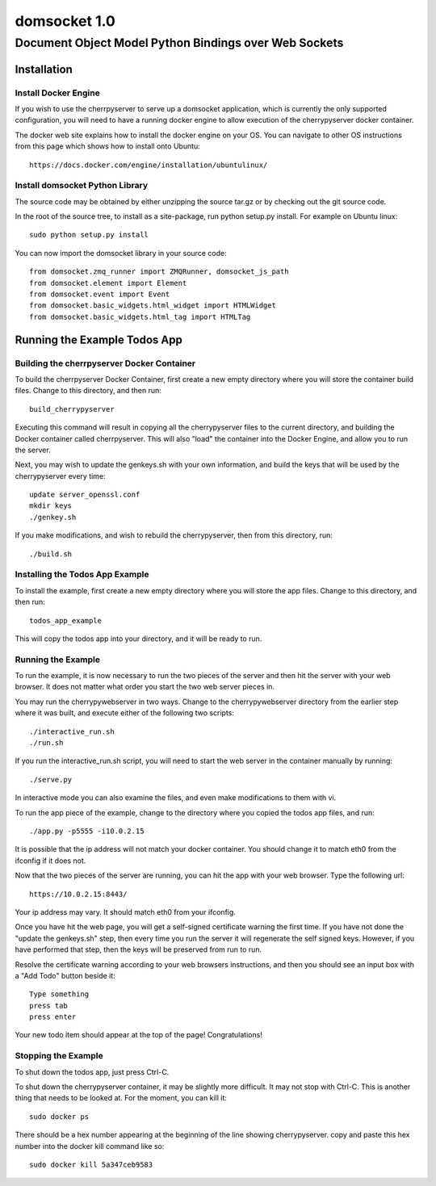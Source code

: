 ===============
 domsocket 1.0
===============

--------------------------------------------------------
 Document Object Model Python Bindings over Web Sockets 
--------------------------------------------------------

Installation
============

Install Docker Engine
---------------------

If you wish to use the cherrpyserver to serve up a domsocket application, which is
currently the only supported configuration, you will need to have a running docker
engine to allow execution of the cherrypyserver docker container.

The docker web site explains how to install the docker engine on your OS.  You can 
navigate to other OS instructions from this page which shows how to install onto Ubuntu::
  https://docs.docker.com/engine/installation/ubuntulinux/


Install domsocket Python Library
--------------------------------

The source code may be obtained by either unzipping the source tar.gz or by
checking out the git source code.

In the root of the source tree, to install as a site-package, 
run python setup.py install.  For example on Ubuntu linux::
  sudo python setup.py install


You can now import the domsocket library in your source code::

  from domsocket.zmq_runner import ZMQRunner, domsocket_js_path
  from domsocket.element import Element
  from domsocket.event import Event
  from domsocket.basic_widgets.html_widget import HTMLWidget
  from domsocket.basic_widgets.html_tag import HTMLTag



Running the Example Todos App
=============================

Building the cherrpyserver Docker Container
-------------------------------------------

To build the cherrpyserver Docker Container, first create a new empty directory where
you will store the container build files.  Change to this directory, and then run::
  build_cherrypyserver

Executing this command will result in copying all the cherrypyserver files to the 
current directory, and building the Docker container called cherrpyserver.  This will
also "load" the container into the Docker Engine, and allow you to run the server.

Next, you may wish to update the genkeys.sh with your own information, and build the
keys that will be used by the cherrypyserver every time::

  update server_openssl.conf
  mkdir keys
  ./genkey.sh
  

If you make modifications, and wish to rebuild the cherrypyserver, then
from this directory, run::
  ./build.sh

Installing the Todos App Example
--------------------------------

To install the example, first create a new empty directory where you will store the 
app files.  Change to this directory, and then run::
  todos_app_example

This will copy the todos app into your directory, and it will be ready to run.

Running the Example
-------------------
    
To run the example, it is now necessary to run the two pieces of the server and then hit
the server with your web browser.  It does not matter what order you start the two web
server pieces in.

You may run the cherrypywebserver in two ways.  Change to the cherrypywebserver directory
from the earlier step where it was built, and execute either of the following two scripts::
  ./interactive_run.sh
  ./run.sh

If you run the interactive_run.sh script, you will need to start the web server in the
container manually by running::
  ./serve.py

In interactive mode you can also examine the files, and even make modifications to them
with vi.

To run the app piece of the example, change to the directory where you copied the todos
app files, and run::
  ./app.py -p5555 -i10.0.2.15

It is possible that the ip address will not match your docker container.  You should
change it to match eth0 from the ifconfig if it does not.

Now that the two pieces of the server are running, you can hit the app with your web 
browser.  Type the following url::
  https://10.0.2.15:8443/

Your ip address may vary.  It should match eth0 from your ifconfig.

Once you have hit the web page, you will get a self-signed certificate warning the first time.
If you have not done the "update the genkeys.sh" step, then every time you run the server it will regenerate
the self signed keys.  However, if you have performed that step, then the keys will be preserved
from run to run.

Resolve the certificate warning according to your web browsers instructions, and then
you should see an input box with a "Add Todo" button beside it::
  Type something
  press tab
  press enter

Your new todo item should appear at the top of the page!  Congratulations!

Stopping the Example
--------------------

To shut down the todos app, just press Ctrl-C.

To shut down the cherrypyserver container, it may be slightly more difficult.  It may not
stop with Ctrl-C.  This is another thing that needs to be looked at.  For the moment, 
you can kill it::
  sudo docker ps

There should be a hex number appearing at the beginning of the line showing cherrypyserver.
copy and paste this hex number into the docker kill command like so::
  sudo docker kill 5a347ceb9583


